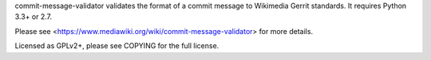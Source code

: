 commit-message-validator validates the format of a commit message to Wikimedia
Gerrit standards. It requires Python 3.3+ or 2.7.

Please see <https://www.mediawiki.org/wiki/commit-message-validator> for more
details.

Licensed as GPLv2+, please see COPYING for the full license.


